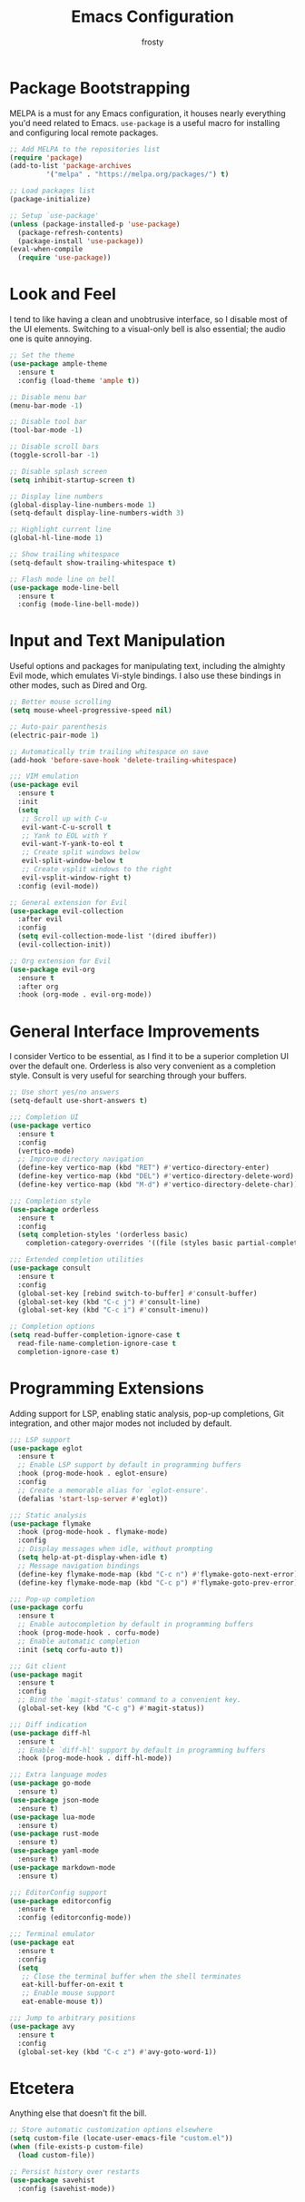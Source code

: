 #+TITLE: Emacs Configuration
#+AUTHOR: frosty
#+EMAIL: passedgoandgot200@gmail.com
#+OPTIONS: num:nil

* Package Bootstrapping
MELPA is a must for any Emacs configuration, it houses nearly everything you'd need related to Emacs. =use-package= is a useful macro for installing and configuring local remote packages.

#+BEGIN_SRC emacs-lisp
  ;; Add MELPA to the repositories list
  (require 'package)
  (add-to-list 'package-archives
	       '("melpa" . "https://melpa.org/packages/") t)

  ;; Load packages list
  (package-initialize)

  ;; Setup `use-package'
  (unless (package-installed-p 'use-package)
    (package-refresh-contents)
    (package-install 'use-package))
  (eval-when-compile
    (require 'use-package))
#+END_SRC

* Look and Feel
I tend to like having a clean and unobtrusive interface, so I disable most of the UI elements. Switching to a visual-only bell is also essential; the audio one is quite annoying.

#+BEGIN_SRC emacs-lisp
  ;; Set the theme
  (use-package ample-theme
    :ensure t
    :config (load-theme 'ample t))

  ;; Disable menu bar
  (menu-bar-mode -1)

  ;; Disable tool bar
  (tool-bar-mode -1)

  ;; Disable scroll bars
  (toggle-scroll-bar -1)

  ;; Disable splash screen
  (setq inhibit-startup-screen t)

  ;; Display line numbers
  (global-display-line-numbers-mode 1)
  (setq-default display-line-numbers-width 3)

  ;; Highlight current line
  (global-hl-line-mode 1)

  ;; Show trailing whitespace
  (setq-default show-trailing-whitespace t)

  ;; Flash mode line on bell
  (use-package mode-line-bell
    :ensure t
    :config (mode-line-bell-mode))
#+END_SRC

* Input and Text Manipulation
Useful options and packages for manipulating text, including the almighty Evil mode, which emulates Vi-style bindings. I also use these bindings in other modes, such as Dired and Org.

#+BEGIN_SRC emacs-lisp
  ;; Better mouse scrolling
  (setq mouse-wheel-progressive-speed nil)

  ;; Auto-pair parenthesis
  (electric-pair-mode 1)

  ;; Automatically trim trailing whitespace on save
  (add-hook 'before-save-hook 'delete-trailing-whitespace)

  ;;; VIM emulation
  (use-package evil
    :ensure t
    :init
    (setq
     ;; Scroll up with C-u
     evil-want-C-u-scroll t
     ;; Yank to EOL with Y
     evil-want-Y-yank-to-eol t
     ;; Create split windows below
     evil-split-window-below t
     ;; Create vsplit windows to the right
     evil-vsplit-window-right t)
    :config (evil-mode))

  ;; General extension for Evil
  (use-package evil-collection
    :after evil
    :config
    (setq evil-collection-mode-list '(dired ibuffer))
    (evil-collection-init))

  ;; Org extension for Evil
  (use-package evil-org
    :ensure t
    :after org
    :hook (org-mode . evil-org-mode))
#+END_SRC

* General Interface Improvements
I consider Vertico to be essential, as I find it to be a superior completion UI over the default one. Orderless is also very convenient as a completion style. Consult is very useful for searching through your buffers.

#+BEGIN_SRC emacs-lisp
  ;; Use short yes/no answers
  (setq-default use-short-answers t)

  ;;; Completion UI
  (use-package vertico
    :ensure t
    :config
    (vertico-mode)
    ;; Improve directory navigation
    (define-key vertico-map (kbd "RET") #'vertico-directory-enter)
    (define-key vertico-map (kbd "DEL") #'vertico-directory-delete-word)
    (define-key vertico-map (kbd "M-d") #'vertico-directory-delete-char))

  ;;; Completion style
  (use-package orderless
    :ensure t
    :config
    (setq completion-styles '(orderless basic)
	  completion-category-overrides '((file (styles basic partial-completion)))))

  ;;; Extended completion utilities
  (use-package consult
    :ensure t
    :config
    (global-set-key [rebind switch-to-buffer] #'consult-buffer)
    (global-set-key (kbd "C-c j") #'consult-line)
    (global-set-key (kbd "C-c i") #'consult-imenu))

  ;; Completion options
  (setq read-buffer-completion-ignore-case t
	read-file-name-completion-ignore-case t
	completion-ignore-case t)
#+END_SRC

* Programming Extensions
Adding support for LSP, enabling static analysis, pop-up completions, Git integration, and other major modes not included by default.

#+BEGIN_SRC emacs-lisp
  ;;; LSP support
  (use-package eglot
    :ensure t
    ;; Enable LSP support by default in programming buffers
    :hook (prog-mode-hook . eglot-ensure)
    :config
    ;; Create a memorable alias for `eglot-ensure'.
    (defalias 'start-lsp-server #'eglot))

  ;;; Static analysis
  (use-package flymake
    :hook (prog-mode-hook . flymake-mode)
    :config
    ;; Display messages when idle, without prompting
    (setq help-at-pt-display-when-idle t)
    ;; Message navigation bindings
    (define-key flymake-mode-map (kbd "C-c n") #'flymake-goto-next-error)
    (define-key flymake-mode-map (kbd "C-c p") #'flymake-goto-prev-error))

  ;;; Pop-up completion
  (use-package corfu
    :ensure t
    ;; Enable autocompletion by default in programming buffers
    :hook (prog-mode-hook . corfu-mode)
    ;; Enable automatic completion
    :init (setq corfu-auto t))

  ;;; Git client
  (use-package magit
    :ensure t
    :config
    ;; Bind the `magit-status' command to a convenient key.
    (global-set-key (kbd "C-c g") #'magit-status))

  ;;; Diff indication
  (use-package diff-hl
    :ensure t
    ;; Enable `diff-hl' support by default in programming buffers
    :hook (prog-mode-hook . diff-hl-mode))

  ;;; Extra language modes
  (use-package go-mode
    :ensure t)
  (use-package json-mode
    :ensure t)
  (use-package lua-mode
    :ensure t)
  (use-package rust-mode
    :ensure t)
  (use-package yaml-mode
    :ensure t)
  (use-package markdown-mode
    :ensure t)

  ;;; EditorConfig support
  (use-package editorconfig
    :ensure t
    :config (editorconfig-mode))

  ;;; Terminal emulator
  (use-package eat
    :ensure t
    :config
    (setq
     ;; Close the terminal buffer when the shell terminates
     eat-kill-buffer-on-exit t
     ;; Enable mouse support
     eat-enable-mouse t))

  ;;; Jump to arbitrary positions
  (use-package avy
    :ensure t
    :config
    (global-set-key (kbd "C-c z") #'avy-goto-word-1))
#+END_SRC

* Etcetera
Anything else that doesn't fit the bill.

#+BEGIN_SRC emacs-lisp
  ;; Store automatic customization options elsewhere
  (setq custom-file (locate-user-emacs-file "custom.el"))
  (when (file-exists-p custom-file)
    (load custom-file))

  ;; Persist history over restarts
  (use-package savehist
    :config (savehist-mode))
#+END_SRC
